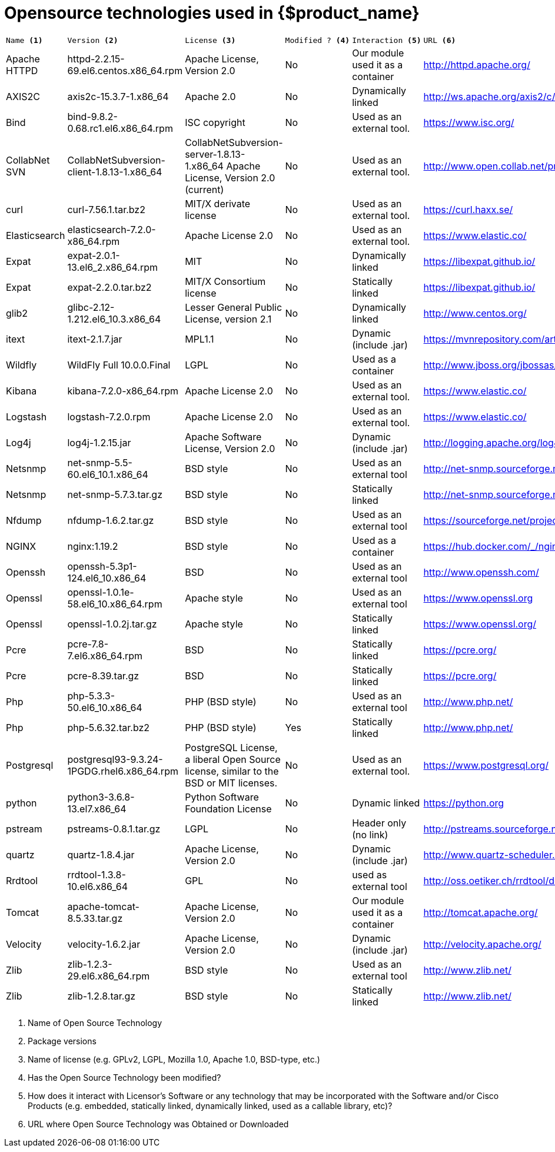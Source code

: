 = Opensource technologies used in {$product_name}
ifdef::env-github,env-browser[:outfilesuffix: .adoc]

[cols="a,a,a,a,a,a"]
|=== 
|  
---- 
Name <1> 
---- 
|
---- 
Version <2>
----
|	
----
License <3>
----
|	
----
Modified ? <4> 
----
|	
----
Interaction <5>
----
|
----
URL <6>
----
|   Apache HTTPD    |	httpd-2.2.15-69.el6.centos.x86_64.rpm | Apache License, Version 2.0 | 	No |	Our module used it as a container |	http://httpd.apache.org/ 
|   AXIS2C          |	axis2c-15.3.7-1.x86_64 | Apache 2.0 | No | 	Dynamically linked |	http://ws.apache.org/axis2/c/download.cgi 
|   Bind            |   bind-9.8.2-0.68.rc1.el6.x86_64.rpm | ISC copyright | 	No | Used as an external tool. |	https://www.isc.org/
|   CollabNet SVN   |   CollabNetSubversion-client-1.8.13-1.x86_64 | CollabNetSubversion-server-1.8.13-1.x86_64 	Apache License, Version 2.0 (current) | No | Used as an external tool. | 	http://www.open.collab.net/products/subversion 
|   curl            | 	curl-7.56.1.tar.bz2 | 	MIT/X derivate license | 	No | 	Used as an external tool. |	https://curl.haxx.se/
|	Elasticsearch   |	elasticsearch-7.2.0-x86_64.rpm|	Apache License 2.0|	No|	Used as an external tool.|	https://www.elastic.co/
|	Expat           |	expat-2.0.1-13.el6_2.x86_64.rpm|	MIT|	No|	Dynamically linked|	https://libexpat.github.io/
|	Expat           |	expat-2.2.0.tar.bz2|	MIT/X Consortium license|	No|	Statically linked|	https://libexpat.github.io/
|	glib2           |	glibc-2.12-1.212.el6_10.3.x86_64|	Lesser General Public License, version 2.1|	No|	Dynamically linked|	http://www.centos.org/ 
|	itext           |	itext-2.1.7.jar|	MPL1.1|	No|	Dynamic (include .jar) |https://mvnrepository.com/artifact/com.lowagie/itext/2.1.7
|	Wildfly         |	WildFly Full 10.0.0.Final |	LGPL|	No|	Used as a container|	http://www.jboss.org/jbossas/downloads/ 
|	Kibana          |	kibana-7.2.0-x86_64.rpm|	Apache License 2.0|	No|	Used as an external tool.|	https://www.elastic.co/
|	Logstash        |	logstash-7.2.0.rpm|	Apache License 2.0|	No|	Used as an external tool.|	https://www.elastic.co/
|	Log4j           |	log4j-1.2.15.jar|	Apache Software License, Version 2.0|	No|	Dynamic (include .jar)|	http://logging.apache.org/log4j/1.2/index.html 
|	Netsnmp         |	net-snmp-5.5-60.el6_10.1.x86_64|	BSD style|	No|	Used as an external tool|	http://net-snmp.sourceforge.net/
|	Netsnmp         |	net-snmp-5.7.3.tar.gz|	BSD style|	No|	Statically linked|	http://net-snmp.sourceforge.net/
|	Nfdump          |	nfdump-1.6.2.tar.gz|	BSD style|	No|	Used as an external tool|	https://sourceforge.net/projects/nfdump
|	NGINX           |	nginx:1.19.2        |	BSD style|	No|	Used as a container|	https://hub.docker.com/_/nginx
|	Openssh         |	openssh-5.3p1-124.el6_10.x86_64|	BSD|	No|	Used as an external tool|	http://www.openssh.com/
|	Openssl         |	openssl-1.0.1e-58.el6_10.x86_64.rpm|	Apache style|	No|	Used as an external tool|	https://www.openssl.org
|	Openssl         |	openssl-1.0.2j.tar.gz |	Apache style|	No|	Statically linked|	https://www.openssl.org/
|	Pcre            |	pcre-7.8-7.el6.x86_64.rpm|	BSD|	No|	Statically linked|	https://pcre.org/
|	Pcre            |	pcre-8.39.tar.gz|	BSD|	No|	Statically linked|	https://pcre.org/
|	Php             |	php-5.3.3-50.el6_10.x86_64|	PHP (BSD style)|	No|	Used as an external tool|	http://www.php.net/
|	Php             |	php-5.6.32.tar.bz2|	PHP (BSD style)|	Yes|	Statically linked|	http://www.php.net/
|	Postgresql      |	postgresql93-9.3.24-1PGDG.rhel6.x86_64.rpm|	PostgreSQL License, a liberal Open Source license, similar to the BSD or MIT licenses.|	No|	Used as an external tool.|	https://www.postgresql.org/
|  python           |   python3-3.6.8-13.el7.x86_64 | Python Software Foundation License | No | Dynamic linked | https://python.org
|	pstream         |	pstreams-0.8.1.tar.gz|	LGPL|	No|	Header only (no link)|	http://pstreams.sourceforge.net/
|	quartz          |	quartz-1.8.4.jar|	Apache License, Version 2.0|	No|	Dynamic (include .jar)|	http://www.quartz-scheduler.org/ 
|	Rrdtool         |	rrdtool-1.3.8-10.el6.x86_64|	GPL|	No|	used as external tool|	http://oss.oetiker.ch/rrdtool/download.en.html 
|	Tomcat          |	apache-tomcat-8.5.33.tar.gz|	Apache License, Version 2.0|	No|	Our module used it as a container|	http://tomcat.apache.org/ 
|	Velocity        |	velocity-1.6.2.jar|	Apache License, Version 2.0|	No|	Dynamic (include .jar)|	http://velocity.apache.org/ 
|	Zlib            |	zlib-1.2.3-29.el6.x86_64.rpm|	BSD style|	No|	Used as an external tool|	http://www.zlib.net/
|	Zlib            |	zlib-1.2.8.tar.gz|	BSD style|	No|	Statically linked |http://www.zlib.net/
|=== 

<1> Name of Open Source Technology 
<2> Package versions 
<3> Name of license (e.g. GPLv2, LGPL, Mozilla 1.0, Apache 1.0, BSD-type, etc.) 
<4> Has the Open Source Technology been modified? 
<5> How does it interact with Licensor’s Software or any technology that may be incorporated with the Software and/or Cisco Products (e.g. embedded, statically linked, dynamically linked, used as a callable library, etc)? 
<6> URL where Open Source Technology was Obtained or Downloaded
